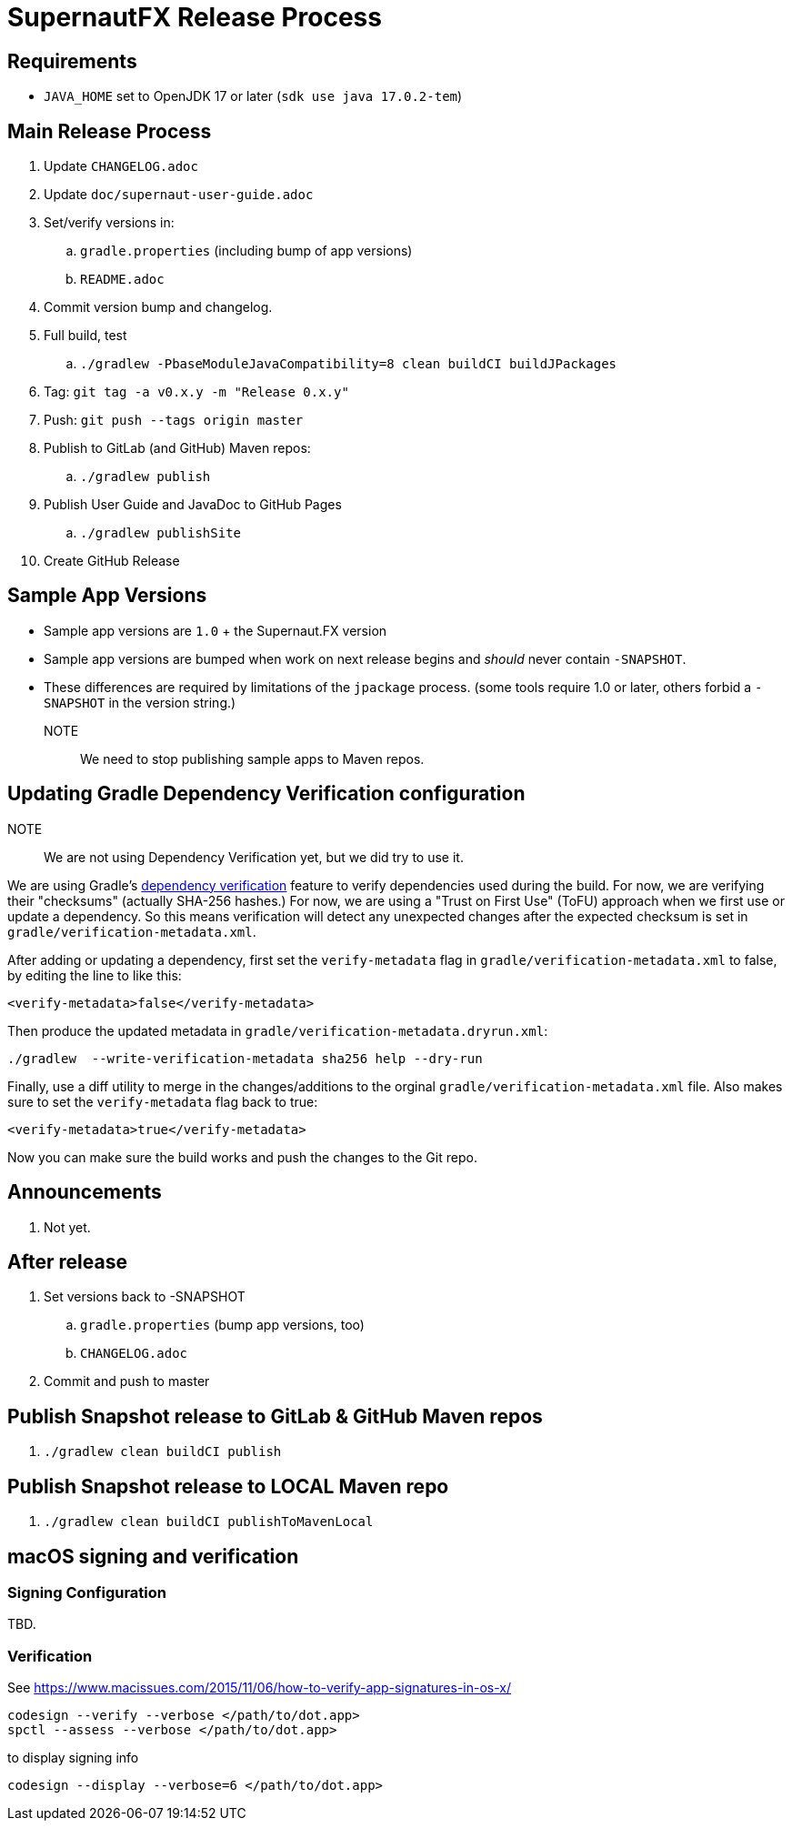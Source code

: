 = SupernautFX Release Process

== Requirements

* `JAVA_HOME` set to OpenJDK 17 or later (`sdk use java 17.0.2-tem`)

== Main Release Process

. Update `CHANGELOG.adoc`
. Update `doc/supernaut-user-guide.adoc`
. Set/verify versions in:
.. `gradle.properties` (including bump of app versions)
.. `README.adoc`
. Commit version bump and changelog.
. Full build, test
.. `./gradlew -PbaseModuleJavaCompatibility=8 clean buildCI buildJPackages`
. Tag: `git tag -a v0.x.y -m "Release 0.x.y"`
. Push: `git push --tags origin master`
. Publish to GitLab (and GitHub) Maven repos:
.. `./gradlew publish`
. Publish User Guide and JavaDoc to GitHub Pages
.. `./gradlew publishSite`
. Create GitHub Release

== Sample App Versions

* Sample app versions are `1.0` + the Supernaut.FX version
* Sample app versions are bumped when work on next release begins and _should_ never contain `-SNAPSHOT`.
* These differences are required by limitations of the `jpackage` process. (some tools require 1.0 or later, others forbid a `-SNAPSHOT` in the version string.)

NOTE:: We need to stop publishing sample apps to Maven repos.

== Updating Gradle Dependency Verification configuration

NOTE:: We are not using Dependency Verification yet, but we did try to use it.

We are using Gradle's https://docs.gradle.org/current/userguide/dependency_verification.html[dependency verification] feature to verify dependencies used during the build. For now, we are verifying their "checksums" (actually SHA-256 hashes.) For now, we are using a "Trust on First Use" (ToFU) approach when we first use or update a dependency. So this means verification will detect any unexpected changes after the expected checksum is set in `gradle/verification-metadata.xml`.

After adding or updating a dependency, first set the `verify-metadata` flag in `gradle/verification-metadata.xml` to false, by editing the line to like this:

[source, xml]
----
<verify-metadata>false</verify-metadata>
----


Then produce the updated metadata in `gradle/verification-metadata.dryrun.xml`:

[source, bash]
----
./gradlew  --write-verification-metadata sha256 help --dry-run
----

Finally, use a diff utility to merge in the changes/additions to the orginal `gradle/verification-metadata.xml` file. Also makes sure to set the `verify-metadata` flag back to true:

[source, xml]
----
<verify-metadata>true</verify-metadata>
----

Now you can make sure the build works and push the changes to the Git repo.

== Announcements

. Not yet.

== After release

. Set versions back to -SNAPSHOT
.. `gradle.properties` (bump app versions, too)
.. `CHANGELOG.adoc`
. Commit and push to master

== Publish Snapshot release to GitLab & GitHub Maven repos

. `./gradlew clean buildCI publish`


== Publish Snapshot release to LOCAL Maven repo

. `./gradlew clean buildCI publishToMavenLocal`


== macOS signing and verification

=== Signing Configuration

TBD.

=== Verification

See https://www.macissues.com/2015/11/06/how-to-verify-app-signatures-in-os-x/

----
codesign --verify --verbose </path/to/dot.app>
spctl --assess --verbose </path/to/dot.app>
----

to display signing info

----
codesign --display --verbose=6 </path/to/dot.app>
----

